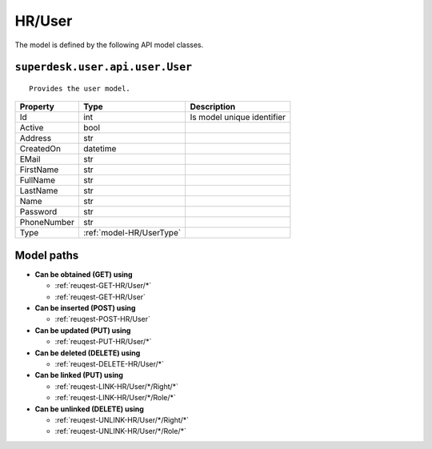.. _model-HR/User:

**HR/User**
==========================================================

The model is defined by the following API model classes.

.. _entity-superdesk.user.api.user.User:

``superdesk.user.api.user.User``
-------------------------------------------------------------------
::

   Provides the user model.



+-------------+--------------------------+----------------------------+
|   Property  |           Type           |         Description        |
+=============+==========================+============================+
| Id          | int                      | Is model unique identifier |
+-------------+--------------------------+----------------------------+
| Active      | bool                     |                            |
+-------------+--------------------------+----------------------------+
| Address     | str                      |                            |
+-------------+--------------------------+----------------------------+
| CreatedOn   | datetime                 |                            |
+-------------+--------------------------+----------------------------+
| EMail       | str                      |                            |
+-------------+--------------------------+----------------------------+
| FirstName   | str                      |                            |
+-------------+--------------------------+----------------------------+
| FullName    | str                      |                            |
+-------------+--------------------------+----------------------------+
| LastName    | str                      |                            |
+-------------+--------------------------+----------------------------+
| Name        | str                      |                            |
+-------------+--------------------------+----------------------------+
| Password    | str                      |                            |
+-------------+--------------------------+----------------------------+
| PhoneNumber | str                      |                            |
+-------------+--------------------------+----------------------------+
| Type        | :ref:`model-HR/UserType` |                            |
+-------------+--------------------------+----------------------------+





**Model paths**
-------------------------------------------------
* **Can be obtained (GET) using**

  * :ref:`reuqest-GET-HR/User/*`
  * :ref:`reuqest-GET-HR/User`
* **Can be inserted (POST) using**

  * :ref:`reuqest-POST-HR/User`
* **Can be updated (PUT) using**

  * :ref:`reuqest-PUT-HR/User/*`
* **Can be deleted (DELETE) using**

  * :ref:`reuqest-DELETE-HR/User/*`
* **Can be linked (PUT) using**

  * :ref:`reuqest-LINK-HR/User/*/Right/*`
  * :ref:`reuqest-LINK-HR/User/*/Role/*`
* **Can be unlinked (DELETE) using**

  * :ref:`reuqest-UNLINK-HR/User/*/Right/*`
  * :ref:`reuqest-UNLINK-HR/User/*/Role/*`